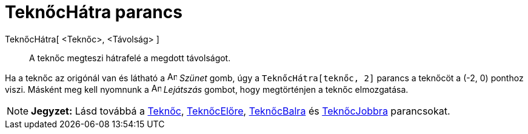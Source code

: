 = TeknőcHátra parancs
:page-en: commands/TurtleBack
ifdef::env-github[:imagesdir: /hu/modules/ROOT/assets/images]

TeknőcHátra[ <Teknőc>, <Távolság> ]::
  A teknőc megteszi hátrafelé a megdott távolságot.

[EXAMPLE]
====

Ha a teknőc az origónál van és látható a image:Animate_Pause.png[Animate Pause.png,width=16,height=16] _Szünet_ gomb,
úgy a `++TeknőcHátra[teknőc, 2]++` parancs a teknőcöt a (-2, 0) ponthoz viszi. Másként meg kell nyomnunk a
image:Animate_Play.png[Animate Play.png,width=16,height=16] _Lejátszás_ gombot, hogy megtörténjen a teknőc elmozgatása.

====

[NOTE]
====

*Jegyzet:* Lásd továbbá a xref:/commands/Teknőc.adoc[Teknőc], xref:/commands/TeknőcElőre.adoc[TeknőcElőre],
xref:/commands/TeknőcBalra.adoc[TeknőcBalra] és xref:/commands/TeknőcJobbra.adoc[TeknőcJobbra] parancsokat.

====
